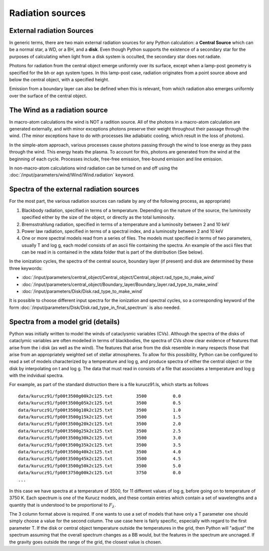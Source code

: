 Radiation sources
#################

.. todo::
  Fill in. Add description of how to use your own input spectrum. Finish links to keywords. 

External radiation Sources
==========================

In generic terms, there are two main external radiation sources for any Python calculation: a **Central Source** which can be a normal star, a WD, or a BH, and a **disk**.  Even though Python supports the existence of a secondary star for the purposes of calculating when light from a disk system is occulted, the secondary star does not radiate.


Photons for radiation from the central object emerge uniformly over its surface, except when a lamp-post geometry is specified for the ``bh`` or ``agn`` system types. In this lamp-post case, radiation originates from a point source above and below the central object, with a specified height. 

Emission from a boundary layer can also be defined when this is relevant, from which radiation also emerges uniformly over the surface of the central object.

The Wind as a radiation source
==============================

In macro-atom calculations the wind is NOT a radition source.  All of the photons in a macro-atom
calculation are generated externally, and with minor exceptions photons preserve their weight 
throughout their passage through the wind.  (The minor exceptions have to do with processes like
adiabiatic cooling, which result in the loss of photons).

In the simple-atom approach, various processes cause photons passing through the wind to lose energy
as they pass through the wind. This energy heats the plasma.  To account for this, photons are
generated from the wind at the beginning of each cycle.  Processes include, free-free emission, free-bound emission and line emission.  

In non-macro-atom calculations wind radiation can be turned on and off using the :doc:`/input/parameters/wind/Wind/Wind.radiation` keyword. 



Spectra of the external radiation sources
=========================================

For the most part, the various radiation sources can radiate by any of the following process, as appropriate)

1. Blackbody radiation, specified in terms of a temperature.  Depending on the nature of the source, the luminosity
   specified either by the size of the object, or directly as the total luminosity.

2. Bremsstrahlung radiation, specified in terms of a temperature and a luminosity between 2 and 10 keV

3. Power law radiation, specified in terms of a spectral index, and a luminosity between 2 and 10 keV

4. One or more spectral models read from a series of files.  The models must specified in terms of two 
   parameters, usually T and log g, each model consists of an ascii file containing the spectra. 
   An example of the ascii files 
   that can be read in is contained in the xdata folder that is part of the distribution (See below).  


In the ionization cycles, the spectra of the central source, boundary layer (if present) and disk are determined by these three keywords:

* :doc:`/input/parameters/central_object/Central_object/Central_object.rad_type_to_make_wind`
* :doc:`/input/parameters/central_object/Boundary_layer/Boundary_layer.rad_type_to_make_wind`
* :doc:`/input/parameters/Disk/Disk.rad_type_to_make_wind`

It is possible to choose different input spectra for the ionization and spectral cycles, so a corresponding keyword of the form :doc:`/input/parameters/Disk/Disk.rad_type_in_final_spectrum` is also needed. 


Spectra from a model grid (details)
===================================

Python was initially written to model the winds of cataclysmic variables (CVs).  Although the spectra of the disks of cataclymic
variables are often modelled in terms of blackbodies, the spectra of CVs show clear evidence of features that arise from the i
disk (as well as the wind).   The features that arise from the disk resemble in many respects those that arise from 
an appropriately weighted set of stellar atmospheres.  To allow for this possibility, Python can be configured to read a set of 
models characterized by a temperature and log g, and produce spectra of either the central object or the disk by interpolating on t
and log g.  The data that must read in consists of a file that associates a temperature and log g with the indvidual spectra.  

For example, as part of the standard distruction there is a file kurucz91.ls, which starts as follows



::

    data/kurucz91/fp00t3500g00k2c125.txt         3500          0.0
    data/kurucz91/fp00t3500g05k2c125.txt         3500          0.5
    data/kurucz91/fp00t3500g10k2c125.txt         3500          1.0
    data/kurucz91/fp00t3500g15k2c125.txt         3500          1.5
    data/kurucz91/fp00t3500g20k2c125.txt         3500          2.0
    data/kurucz91/fp00t3500g25k2c125.txt         3500          2.5
    data/kurucz91/fp00t3500g30k2c125.txt         3500          3.0
    data/kurucz91/fp00t3500g35k2c125.txt         3500          3.5
    data/kurucz91/fp00t3500g40k2c125.txt         3500          4.0
    data/kurucz91/fp00t3500g45k2c125.txt         3500          4.5
    data/kurucz91/fp00t3500g50k2c125.txt         3500          5.0
    data/kurucz91/fp00t3750g00k2c125.txt         3750          0.0
    ...

In this case we have spectra at a temperature of 3500, for 11 different values of log g, 
before going on to temperature of 3750 K.  Each spectrum is one of the Kurucz models, and these contain entries which contain a
set of wavelengths and a quantity that is understood to be proportional to :math:`F_{\lambda}`.  

The 3 column format above is required.  If one wants to use a set of models that have only a T parameter one should simply 
choose a value for the second column.  The use case here is fairly specific, especially with regard to the first parameter T.  
If the disk or central object temperature outside the 
temperatures in the grid, then Python will "adjust" the spectrum assuming that the overall spectrum changes as a BB would, but 
the features in the spectrum are uncnaged.  If the gravity goes outside the range of the grid, the closest value is chosen.

